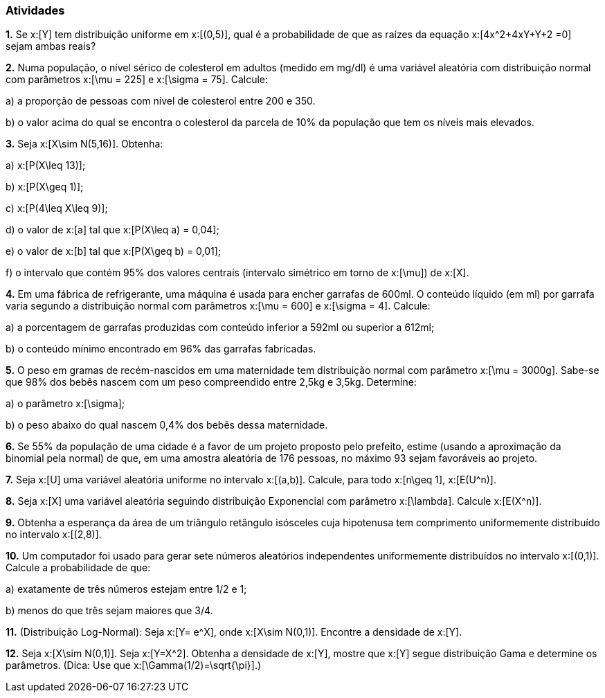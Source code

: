 === Atividades

*1.* Se x:[Y] tem distribuição uniforme em x:[(0,5)], qual é a probabilidade de que as raízes da equação
x:[4x^2+4xY+Y+2 =0] sejam ambas reais?





*2.* Numa população, o nível sérico de colesterol em adultos (medido em mg/dl) é uma variável aleatória
com distribuição normal com parâmetros x:[\mu = 225] e x:[\sigma = 75]. Calcule:


--


a) a proporção de pessoas com nível de colesterol entre 200 e 350.





b) o valor acima do qual se encontra o colesterol da parcela de 10% da população que tem os níveis mais elevados.





--

*3.* Seja x:[X\sim N(5,16)]. Obtenha:


--


a) x:[P(X\leq 13)];





b) x:[P(X\geq 1)];






c) x:[P(4\leq X\leq 9)];






d) o valor de x:[a] tal que x:[P(X\leq a) = 0,04];






e) o valor de x:[b] tal que x:[P(X\geq b) = 0,01];






f) o intervalo que contém 95% dos valores centrais (intervalo simétrico em torno de x:[\mu]) de x:[X].





--

*4.* Em uma fábrica de refrigerante, uma máquina é usada para encher garrafas de 600ml. O conteúdo líquido (em ml)
por garrafa varia segundo a distribuição normal com parâmetros x:[\mu = 600] e x:[\sigma = 4]. Calcule:


--


a) a porcentagem de garrafas produzidas com conteúdo inferior a 592ml ou superior a 612ml;






b) o conteúdo mínimo encontrado em 96% das garrafas fabricadas.






--

*5.* O peso em gramas de recém-nascidos em uma maternidade tem distribuição normal com parâmetro x:[\mu = 3000g]. Sabe-se que
98% dos bebês nascem com um peso compreendido entre 2,5kg e 3,5kg. Determine:


--


a) o parâmetro x:[\sigma];
 






b) o peso abaixo do qual nascem 0,4% dos bebês dessa maternidade.






--

*6.* Se 55% da população de uma cidade é a favor de um projeto proposto pelo prefeito,
estime (usando a aproximação da binomial pela normal) de que, em uma amostra aleatória de 176
pessoas, no máximo 93 sejam favoráveis ao projeto.




*7.* Seja x:[U] uma variável aleatória uniforme no intervalo x:[(a,b)]. Calcule, para todo x:[n\geq 1], 
x:[E(U^n)].




*8.* Seja x:[X] uma variável aleatória seguindo distribuição Exponencial com parâmetro x:[\lambda].
Calcule x:[E(X^n)].





*9.* Obtenha a esperança da área de um triângulo retângulo isósceles cuja hipotenusa
tem comprimento uniformemente distribuído no intervalo x:[(2,8)].






*10.* Um computador foi usado para gerar sete números aleatórios independentes uniformemente distribuídos no intervalo
x:[(0,1)]. Calcule a probabilidade de que:
--
a) exatamente de três números estejam entre 1/2 e 1;






b) menos do que três sejam maiores que 3/4.






--

*11.* (Distribuição Log-Normal): Seja x:[Y= e^X], onde x:[X\sim N(0,1)]. Encontre a densidade de x:[Y].






*12.* Seja x:[X\sim N(0,1)]. Seja x:[Y=X^2]. Obtenha a densidade de x:[Y], mostre que x:[Y] segue distribuição Gama
e determine os parâmetros. (Dica: Use que x:[\Gamma(1/2)=\sqrt{\pi}].)




























